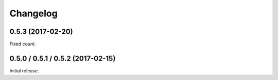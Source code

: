 .. _changelog:

Changelog
=========

0.5.3 (2017-02-20)
--------------------------

Fixed `count`.


0.5.0 / 0.5.1 / 0.5.2 (2017-02-15)
--------------------------

Initial release.